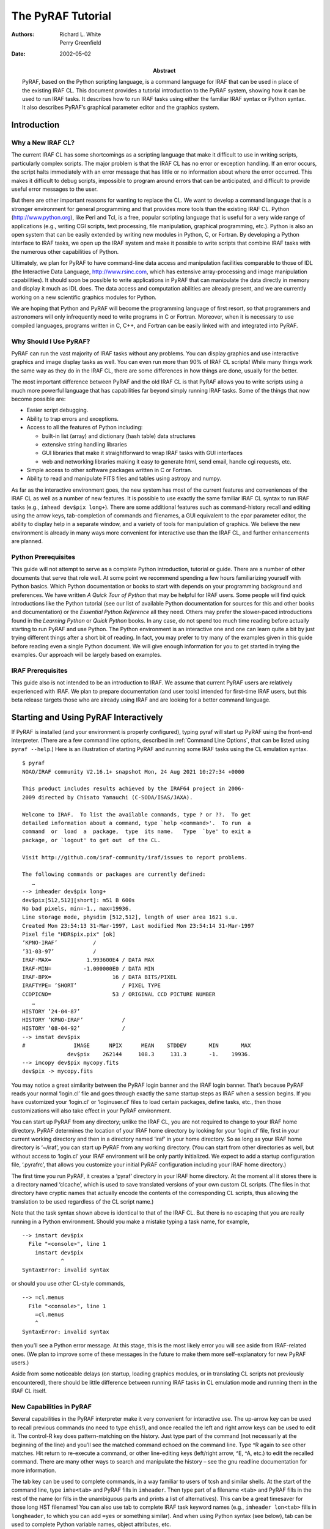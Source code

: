 ******************
The PyRAF Tutorial
******************
:Authors: - Richard L. White
	  - Perry Greenfield
:Date: 2002-05-02
:Abstract: PyRAF, based on the Python scripting language, is a command
  language for IRAF that can be used in place of the existing
  IRAF CL. This document provides a tutorial introduction to the PyRAF
  system, showing how it can be used to run IRAF tasks. It describes
  how to run IRAF tasks using either the familiar IRAF syntax or
  Python syntax. It also describes PyRAF’s graphical parameter editor
  and the graphics system.


Introduction
============

Why a New IRAF CL?
------------------

The current IRAF CL has some shortcomings as a scripting language that
make it difficult to use in writing scripts, particularly complex
scripts. The major problem is that the IRAF CL has no error or
exception handling. If an error occurs, the script halts immediately
with an error message that has little or no information about where
the error occurred. This makes it difficult to debug scripts,
impossible to program around errors that can be anticipated, and
difficult to provide useful error messages to the user.

But there are other important reasons for wanting to replace
the CL. We want to develop a command language that is a stronger
environment for general programming and that provides more tools than
the existing IRAF CL. Python (http://www.python.org), like Perl and
Tcl, is a free, popular scripting language that is useful for a very
wide range of applications (e.g., writing CGI scripts, text
processing, file manipulation, graphical programming, etc.). Python is
also an open system that can be easily extended by writing new modules
in Python, C, or Fortran. By developing a Python interface to IRAF
tasks, we open up the IRAF system and make it possible to write
scripts that combine IRAF tasks with the numerous other capabilities
of Python.

Ultimately, we plan for PyRAF to have command-line data access and
manipulation facilities comparable to those of IDL (the Interactive
Data Language, http://www.rsinc.com, which has extensive
array-processing and image manipulation capabilities). It should soon
be possible to write applications in PyRAF that can manipulate the
data directly in memory and display it much as IDL does. The data
access and computation abilities are already present, and we are
currently working on a new scientific graphics modules for Python.

We are hoping that Python and PyRAF will become the programming
language of first resort, so that programmers and astronomers will
only infrequently need to write programs in C or Fortran. Moreover,
when it is necessary to use compiled languages, programs written in C,
C++, and Fortran can be easily linked with and integrated into PyRAF.


Why Should I Use PyRAF?
-----------------------

PyRAF can run the vast majority of IRAF tasks without any
problems. You can display graphics and use interactive graphics and
image display tasks as well. You can even run more than 90% of IRAF CL
scripts! While many things work the same way as they do in the IRAF
CL, there are some differences in how things are done, usually for the
better.

The most important difference between PyRAF and the old IRAF CL is
that PyRAF allows you to write scripts using a much more powerful
language that has capabilities far beyond simply running IRAF
tasks. Some of the things that now become possible are:

* Easier script debugging.

* Ability to trap errors and exceptions.

* Access to all the features of Python including:

  - built-in list (array) and dictionary (hash table) data structures

  - extensive string handling libraries

  - GUI libraries that make it straightforward to wrap IRAF tasks with
    GUI interfaces

  - web and networking libraries making it easy to generate html, send
    email, handle cgi requests, etc.

* Simple access to other software packages written in C or Fortran.

* Ability to read and manipulate FITS files and tables using astropy
  and numpy.

As far as the interactive environment goes, the new system has most of
the current features and conveniences of the IRAF CL as well as a
number of new features. It is possible to use exactly the same
familiar IRAF CL syntax to run IRAF tasks (e.g., ``imhead dev$pix
long+``). There are some additional features such as command-history
recall and editing using the arrow keys, tab-completion of commands
and filenames, a GUI equivalent to the epar parameter editor, the
ability to display help in a separate window, and a variety of tools
for manipulation of graphics. We believe the new environment is
already in many ways more convenient for interactive use than the IRAF
CL, and further enhancements are planned.


Python Prerequisites
--------------------

This guide will not attempt to serve as a complete Python
introduction, tutorial or guide. There are a number of other documents
that serve that role well. At some point we recommend spending a few
hours familiarizing yourself with Python basics. Which Python
documentation or books to start with depends on your programming
background and preferences. We have written *A Quick Tour of Python*
that may be helpful for IRAF users. Some people will find quick
introductions like the Python tutorial (see our list of available
Python documentation for sources for this and other books and
documentation) or the *Essential Python Reference* all they
need. Others may prefer the slower-paced introductions found in the
*Learning Python* or *Quick Python* books.  In any case, do not spend
too much time reading before actually starting to run PyRAF and use
Python. The Python environment is an interactive one and one can learn
quite a bit by just trying different things after a short bit of
reading.  In fact, you may prefer to try many of the examples given in
this guide before reading even a single Python document.  We will give
enough information for you to get started in trying the examples. Our
approach will be largely based on examples.


IRAF Prerequisites
------------------

This guide also is not intended to be an introduction to IRAF. We
assume that current PyRAF users are relatively experienced with
IRAF. We plan to prepare documentation (and user tools) intended for
first-time IRAF users, but this beta release targets those who are
already using IRAF and are looking for a better command language.


Starting and Using PyRAF Interactively
======================================

If PyRAF is installed (and your environment is properly configured),
typing pyraf will start up PyRAF using the front-end
interpreter. (There are a few command line options, described in
:ref:`Command Line Options`, that can be listed using ``pyraf
--help``.) Here is an illustration of starting PyRAF and running some
IRAF tasks using the CL emulation syntax.

::

  $ pyraf
  NOAO/IRAF community V2.16.1+ snapshot Mon, 24 Aug 2021 10:27:34 +0000

  This product includes results achieved by the IRAF64 project in 2006-
  2009 directed by Chisato Yamauchi (C-SODA/ISAS/JAXA).

  Welcome to IRAF.  To list the available commands, type ? or ??.  To get
  detailed information about a command, type `help <command>'.  To run  a
  command  or  load  a  package,  type  its name.   Type  `bye' to exit a
  package, or `logout' to get out  of the CL.

  Visit http://github.com/iraf-community/iraf/issues to report problems.

  The following commands or packages are currently defined:
     …
  --> imheader dev$pix long+
  dev$pix[512,512][short]: m51 B 600s
  No bad pixels, min=-1., max=19936.
  Line storage mode, physdim [512,512], length of user area 1621 s.u.
  Created Mon 23:54:13 31-Mar-1997, Last modified Mon 23:54:14 31-Mar-1997
  Pixel file "HDR$pix.pix" [ok]
  ’KPNO-IRAF’           /
  ’31-03-97’            /
  IRAF-MAX=           1.993600E4 / DATA MAX
  IRAF-MIN=          -1.000000E0 / DATA MIN
  IRAF-BPX=                   16 / DATA BITS/PIXEL
  IRAFTYPE= ’SHORT’              / PIXEL TYPE
  CCDPICNO=                   53 / ORIGINAL CCD PICTURE NUMBER
     …
  HISTORY ’24-04-87’
  HISTORY ’KPNO-IRAF’            /
  HISTORY ’08-04-92’             /
  --> imstat dev$pix
  #               IMAGE      NPIX      MEAN    STDDEV       MIN       MAX
		dev$pix    262144     108.3     131.3       -1.    19936.
  --> imcopy dev$pix mycopy.fits
  dev$pix -> mycopy.fits

You may notice a great similarity between the PyRAF login banner and
the IRAF login banner. That’s because PyRAF reads your normal
‘login.cl’ file and goes through exactly the same startup steps as
IRAF when a session begins. If you have customized your ‘login.cl’ or
‘loginuser.cl’ files to load certain packages, define tasks, etc.,
then those customizations will also take effect in your PyRAF
environment.

You can start up PyRAF from any directory; unlike the IRAF CL, you are
not required to change to your IRAF home directory. PyRAF determines
the location of your IRAF home directory by looking for your
‘login.cl’ file, first in your current working directory and then in a
directory named ‘iraf’ in your home directory. So as long as your IRAF
home directory is ‘~/iraf’, you can start up PyRAF from any working
directory. (You can start from other directories as well, but without
access to ‘login.cl’ your IRAF environment will be only partly
initialized. We expect to add a startup configuration file,
‘.pyrafrc’, that allows you customize your initial PyRAF configuration
including your IRAF home directory.)

The first time you run PyRAF, it creates a ‘pyraf’ directory in your
IRAF home directory. At the moment all it stores there is a directory
named ‘clcache’, which is used to save translated versions of your own
custom CL scripts. (The files in that directory have cryptic names
that actually encode the contents of the corresponding CL scripts,
thus allowing the translation to be used regardless of the CL script
name.)

Note that the task syntax shown above is identical to that of the
IRAF CL. But there is no escaping that you are really running in a
Python environment. Should you make a mistake typing a task name, for
example,

::

  --> imstart dev$pix
    File "<console>", line 1
      imstart dev$pix
	      ^
  SyntaxError: invalid syntax

or should you use other CL-style commands,

::

  --> =cl.menus
    File "<console>", line 1
      =cl.menus
      ^
  SyntaxError: invalid syntax

then you’ll see a Python error message. At this stage, this is the
most likely error you will see aside from IRAF-related ones. (We plan
to improve some of these messages in the future to make them more
self-explanatory for new PyRAF users.)

Aside from some noticeable delays (on startup, loading graphics
modules, or in translating CL scripts not previously encountered),
there should be little difference between running IRAF tasks in CL
emulation mode and running them in the IRAF CL itself.


New Capabilities in PyRAF
-------------------------

Several capabilities in the PyRAF interpreter make it very convenient
for interactive use. The up-arrow key can be used to recall previous
commands (no need to type ``ehis``!), and once recalled the left and
right arrow keys can be used to edit it. The control-R key does
pattern-matching on the history. Just type part of the command (not
necessarily at the beginning of the line) and you’ll see the matched
command echoed on the command line. Type ^R again to see other
matches. Hit return to re-execute a command, or other line-editing
keys (left/right arrow, ^E, ^A, etc.) to edit the recalled
command. There are many other ways to search and manipulate the
history – see the gnu readline documentation for more information.

The tab key can be used to complete commands, in a way familiar to
users of tcsh and similar shells. At the start of the command line,
type ``imhe<tab>`` and PyRAF fills in ``imheader``. Then type part of
a filename ``<tab>`` and PyRAF fills in the rest of the name (or fills
in the unambiguous parts and prints a list of alternatives). This can
be a great timesaver for those long HST filenames! You can also use
tab to complete IRAF task keyword names (e.g., ``imheader lon<tab>``
fills in ``longheader``, to which you can add ``=yes`` or something
similar). And when using Python syntax (see below), tab can be used to
complete Python variable names, object attributes, etc.

The function

::

  saveToFile filename

saves the current state of your PyRAF session to a file (including
package, task, and IRAF environment variable definitions and the
current values of all task parameters.) The function

::

  restoreFromFile filename

restores the state of your session from its previously saved state. A
save filename can also be given as a Unix command line argument when
starting up PyRAF, in which case PyRAF is initialized to the state
given in that file. This can be a very useful way both to start up in
just the state you want and to reduce the startup time.


Differences from the CL and Unimplemented CL Features
-----------------------------------------------------

Some differences in behavior between PyRAF and the CL are worth
noting. PyRAF uses its own interactive graphics kernel when the CL
stdgraph variable is set to a device handled by the CL itself (e.g.,
xgterm). If stdgraph is set to other values (e.g. stdplot or the imd
devices), the appropriate CL task is called to create non-interactive
plots. Currently only the default PyRAF graphics window supports
interactive graphics (so you can’t do interactive graphics on image
display plots, for example.) Graphics output redirection is not
implemented at the moment. Both full interactive support of additional
graphics devices and graphics redirection are being considered for
future development.

Some IRAF CL commands have the same names as Python commands; when you
use them in PyRAF, you get the Python version. The ones most likely to
be encountered by users are ``print`` and ``del``. If you want to use
the IRAF print command (which should rarely be needed), use
``clPrint`` instead. If you want the IRAF ``delete`` command, just
type more of the command (either ``dele`` or ``delete`` will work).

Another similar conflict is that when an IRAF task name is identical
to a reserved keyword in Python (to see a list, do ``import keyword;
print(keyword.kwlist)``), then it is necessary to prepend a ’PY’ (yes, in
capital letters) to the IRAF task name. Such conflicts should be
relatively rare, but note that ’lambda’ and ’in’ are both Python
keywords.

The PyRAF help command is a little different than the IRAF version. If
given a string argument, it looks up the CL help and uses it if
available. For other Python argument types, ``help`` gives information
on the variable. E.g., ``help(module)`` gives information on the
contents of a module. There are some optional arguments that are
useful in Python programs (type ``help(help)`` for more
information). We plan further enhancements of the help system in the
near future.

If you need to access the standard IRAF help command without the
additional PyRAF features, use ``system.help taskname options``.  Note
that the IRAF help pages are taken directly from IRAF and do not
reflect the special characteristics of PyRAF.  For example, if you say
``help while``, you get help on the CL while loop rather than the
Python while statement.  The login message on startup also comes
directly from IRAF and may mention features not available (or
superseded) in PyRAF. We will eventually remove some of these
inconsistencies, but for the moment users will occasionally encounter
such conflicts.

There are a few features of the CL environment and CL scripts that are
not yet implemented:

Packages cannot be unloaded.
  Currently there is no way to unload a
  loaded IRAF package. The bye command exists but does not do
  anything; the keep command also does nothing (effectively all
  modifications to loaded tasks and IRAF environment variables are
  kept). This will be added in a future version, although we are also
  considering alternative ways to organize the namespace of tasks and
  packages that may be more “Pythonic”.

No GOTO statements in CL scripts.
  Python does not have a goto statement, so converting CL scripts that
  use goto’s to Python is difficult. At the moment we have made no
  effort to do such a conversion, so CL scripts with GOTO’s raise
  exceptions. GOTOs may not ever get implemented.  Background
  execution is not available. Background execution in CL scripts is
  ignored. This will get added if there is sufficient demand.

Error tracebacks in CL scripts do not print CL line numbers.
  When errors occur in CL scripts, the error message and traceback
  refer to the line number in the Python translation of the CL code,
  not to the original CL code. We plan to add the CL code itself to
  the error messages eventually. (If you want to see the Python
  equivalent to a CL task, use the getCode method –
  e.g. ``print(iraf.spy.getCode())`` to see the code for the ``spy``
  task)..


The EPAR Parameter Editor
=========================

For PyRAF we have written a task parameter editor that is similar to
the IRAF epar function but that uses a graphical user interface (GUI)
rather than a terminal-based interface. PyRAF’s EPAR has some features
not available in the IRAF CL, including a file browser for selecting
filename parameters and a pop-up window with help on the task.  Upon
being invoked in the usual manner in IRAF CL emulation mode, an EPAR
window for the named task appears on the screen:

::

  --> epar ccdlist

An EPAR window consists of a menu bar, current package and task
information, action buttons, the parameter editing panel, and a status
box. If there are more parameters than can fit in the displayed
window, they will appear in a scrolling region.

.. image:: epar.png

Action Buttons
--------------

The EPAR action buttons are:

Execute
  Execute the task with parameter values currently displayed in the
  EPAR windows. (Several windows may be open at once if the task has
  PSET parameters – see below.) If parameter values were changed and
  not saved (via the Save button), these new values are automatically
  verified and saved before the execution of the task. The EPAR window
  (and any child windows) is closed, and the EPAR session ends.

Save
  This button saves the parameter values associated with the current
  EPAR window. If the window is a child, the child EPAR window
  closes. If the window is the parent, the window closes and the EPAR
  session ends. The task is not executed.

Unlearn
  This button resets all parameters in the current EPAR window to
  their system default values.

Cancel
  This button exits the current EPAR session without saving any
  modified parameter values. Parameters revert to the values they had
  before EPAR was started; the exception is that PSET changes are
  retained if PSETs were editted and explicitly saved.

Task Help
  This button displays the IRAF help information for a task.


Menu Bar
--------

The EPAR menu bar consists of **File**, **Options**, and **Help**
menus. All of the **File** menu choices map directly to the action
button functionality. The **Options** menu allows the user to choose
the way help pages are displayed; the information can be directed to
the user’s web browser or to a pop-up window (the default). The
**Help** menu gives access to both the IRAF task help and information
on the operation of EPAR itself.


Parameter Editing Panel
-----------------------

Different means are used to set different parameter types. Numeric and
string parameters use ordinary entry boxes.  Parameters with an
enumerated list of allowed values use choice lists. Booleans are
selected using radio buttons.  PSETs are represented by a button that
when clicked brings up a new EPAR window. PSET windows and the parent
parameter windows can be edited concurrently (you do not have to close
the child window to make further changes in the parent window).

Parameters may be editted using the usual mouse operations (select
choices from pop-up menus, click to type in entry boxes, and so on.)
It is also possible to edit parameter without the mouse at all, using
only the keyboard. When the editor starts, the first parameter is
selected. To select another parameter, use the Tab or Return key
(Shift-Tab or Shift-Return to go backwards) to move the focus from
item to item. The Up and Down arrow keys also move between fields. Use
the space bar to “push” buttons, activate pop-up menus, and toggle
boolean values.

The toolbar buttons are also accessible from the keyboard using the
Tab and Shift-Tab keys. They are located in sequence before the first
parameter and after the last parameter (since the item order wraps
around at the end.) If the first parameter is selected, Shift-Tab
backs up to the “Task Help” button, and if the last parameter is
selected then Tab wraps around and selects the “Execute” button. See
the **Help->Epar Help** menu item for more information on keyboard
shortcuts.

Parameters entered using entry boxes (strings and numbers) are checked
for correctness when the focus shifts to another parameter (either via
the Tab key or the mouse.) The parameter values are also checked when
either the Save or Execute button is clicked. Any resulting errors are
either displayed in the status area at the bottom (upon validation
after return or tab) or in a pop-up window (for Save/Execute
validation).

For parameters other than PSETs, the user can click the right-most
mouse button within the entry box or choice list to generate a pop-up
menu. The menu includes options to invoke a file browser, clear the
entry box, or unlearn the specific parameter value. “Clear” removes
the current value in the entry, making the parameter
undefined. “Unlearn” restores the system default value for this
specific parameter only. The file browser pops up an independent
window that allows the user to examine the directory structure and to
choose a filename for the entry. Some items on the right-click pop-up
menu may be disabled depending on the parameter type (e.g., the file
browser cannot be used for numeric parameters.)


Status Line
-----------

Finally, the bottom portion of the EPAR GUI is a status line that
displays help information for the action buttons and error messages
generated when the parameter values are checked for validity.

PyRAF Graphics and Image Display
================================

PyRAF has its own built-in graphics kernel to handle interactive IRAF
graphics. Graphics tasks can be run from any terminal window — there
is no need to use the IRAF xgterm. If the value for stdgraph set in
your login.cl would have the IRAF CL use its built-in graphics kernel,
in PyRAF it will use PyRAF’s built-in kernel. The PyRAF kernel is not
identical to IRAF’s but offers much the same functionality — it lacks
some features but adds others. If you specify a device that uses other
IRAF graphics kernels (e.g., for printers or image display plots),
PyRAF will use the IRAF graphics kernel to render those plots. There
are currently some limitations when using IRAF kernels. For example,
it is not possible to use interactive graphics tasks with those
kernels. But otherwise, most of their functionality is available.

Currently the PyRAF built-in graphics kernel is based on OpenGL and
Tkinter (other alternatives will probably be added in the
future). Graphics windows are created from PyRAF directly. One can run
a graphics task like any other.  For example, typing

::

  --> prow dev$pix 256

will (after some delay in loading the graphics modules) create a
graphics window and render a plot in it. The graphics window is
responsive at all times, not just while an IRAF task is in interactive
graphics mode. If the window is resized, the plot is redrawn to fit
the new window. There is a menu bar with commands allowing previous
plots to be recalled, printed, saved, etc. The **Edit->Undo** menu
command can remove certain graphics elements (e.g., text annotations
and cursor marks.) It is possible to create multiple graphics windows
and switch between them using the **Window** menu.  See the **Help**
menu for more information on the capabilities of the PyRAF graphics
window. At present, few of the options (such as the default colors)
are easily configurable, but future versions will improve on this.

.. image:: prow.png

Interactive graphics capability is also available. For example, typing
``implot dev$pix`` will put the user into interactive graphics
mode. The usual graphics keystroke (gcur) commands recognized by the
task will work (e.g., lowercase letter commands such as c) and colon
commands will work as they do in IRAF. Most CL-level (capital letter)
keystroke commands have not yet been implemented; the following CL
level commands are currently available:

* The arrow keys move the interactive cursor one pixel. Shift combined
  with the arrow keys moves the cursor 5 pixels.

* **C** prints the current cursor position on the status line.

* **I** immediately interrupts the task (this is the gcur equivalent
  to control-C).

* **R** redraws the plot with annotations removed (also available
  through the **Edit->Undo All** menu item.)

* **T** annotates the plot at the current cursor position, using a
  dialog box to enter the text.

* **U** undoes the last “edit” to a plot (annotations or cursor
  markers). This can be repeated until only the original plot
  remains. (Also available using **Edit->Undo**.)

* A colon (**:**) prompts on the status line for the rest of the colon
  command. Other input from interactive graphics tasks may also be
  done from the status line.

* The **:.markcur** directive is recognized. It toggles the cursor
  marking mode (**:.markcur+** enables it, **:.markcur-** disables
  it). Currently this directive cannot be abbreviated.

Help for interactive IRAF tasks can usually be invoked by typing
**?**; the output appears in the terminal window. Output produced
while in cursor-mode (e.g., readouts of the cursor position) appear on
the status line at the bottom of the graphics window. Note that the
status line has scrollbars allowing previous output to be recalled.

It is likely much of the additional functionality of CL level gcur
commands (zooming, etc.) will also find its way into menus or other
GUI elements of the PyRAF graphics window. Where possible we also will
try to make these available through the keystroke commands familiar to
expert IRAF users.

PyRAF attempts to manipulate the window focus and the cursor location
in a sensible way. For example, if you start an interactive graphics
task, the mouse position and focus are automatically transferred to
the graphics window. If the task does not appear to be responding to
your keyboard input check to see that the window focus is on the
window expecting input.


Printing Graphics Hardcopy
--------------------------

It is possible to generate hard copy of the plotted display by using
the **File->Print** menu item or, in gcur mode, the equal-sign (=)
key. PyRAF will use the current value of stdplot as the device to plot
to for hardcopy. Inside scripts, a hardcopy can be printed by

::

  --> from pyraf.gki import printPlot # only need this once per session
  --> printPlot()

This could be used in a Python script that generates graphics using
IRAF tasks. It is also possible to do other graphics manipulations in
a script, e.g., changing the display page.


Multiple Graphics Windows
-------------------------

It is possible to display several graphics windows simultaneously. The
**Window->New** menu item can create windows, and the **Window** menu
can also be used to select an existing window to be the active
graphics window. Windows can be destroyed using the **File->Quit
Window** menu item or directly using the facilities of the desktop
window manager (close boxes, frame menus, etc.)

It is also possible to create new windows from inside scripts. If you
type:

::

  --> from pyraf import gwm # only need this once per session
  --> gwm.window("My Special Graphic")

you will create a new graphics window which becomes the current
plotting window for PyRAF graphics. The
``gwm.window("GraphicsWindowName")`` function makes the named window
the active graphics window. If a graphics window with that name does
not yet exist, a new one is created. Windows can be deleted by closing
them directly or using ``gwm.delete("GraphicsWindowName")``. Using
these commands, one can write a script to display several plots
simultaneously on your workstation.


Other Graphics Devices
----------------------

To plot to standard IRAF graphics devices such as xterm or xgterm one
can

::

  --> set stdgraph = stgkern
  --> iraf.stdgraph.device = "xgterm"

or whatever device you wish to use.  [Note the Python version of the
set statement is ``iraf.set(stdgraph="stgkern")``.] In this way it is
possible to generate plots from a remote graphics terminal without an
Xwindows display. The drawback is that is is not possible to run
interactive graphics tasks (e.g., ``implot`` or ``splot``) using this
approach. It may be necessary to call ``iraf.gflush()`` to get the
plot to appear.

One can generate plots to other devices simply by setting ``stdgraph``
to the appropriate device name (e.g., ``imdr`` or ``stdplot``). Only
special IRAF-handled devices such as ``xgterm`` and ``xterm`` need to
use the “magic” value ``stgkern`` for ``stdgraph``.

IRAF tasks such as ``tv.display`` that use the standard image display
servers (**ximtool**, **SAOImageDS9**) should work fine. Interactive
image display tasks such as ``imexamine`` work as well (as long as you
are using the PyRAF graphics window for plotting.) Graphics output to
the image display (allowing plots to overlay the image) is currently
supported only through the IRAF kernel, but a PyRAF built-in kernel is
under development.


Running Tasks in Python Mode
============================

If that’s all there was to it, using PyRAF would be very simple. But
we would be missing much of the point of using it, because from CL
emulation mode we can’t access many of the powerful programming
features of the Python language. CL emulation mode may be comfortable
for IRAF users, but when the time comes to write new scripts you
should learn how to run IRAF tasks using native Python syntax.

Currently there are a number of ways of running tasks and setting
parameters. The system is still under development, and depending on
user feedback, we may decide to eliminate some of them. Below we
identify our preferred methods, which we do not intend to eliminate
and which we recommend for writing scripts.


The PyRAF Interpreter Environment
---------------------------------

When the PyRAF system is started using the **pyraf** command as
described previously, the user’s commands are actually being passed to
an enhanced interpreter environment that allows use of IRAF CL
emulation and provides other capabilities beyond those provided by the
standard Python interpreter. In fact, when **pyraf** is typed, a
special interpreter is run which is a front end to the Python
interpreter. This front-end interpreter handles the translation of CL
syntax to Python, command logging, filename completion, shell escapes
and the like which are not available in the default Python
interpreter.

It is also possible to use PyRAF from a standard Python session, which
is typically started by simply typing **python** at the Unix shell
prompt. In that case the simple CL syntax for calling tasks is not
available and tab-completion, logging, etc., are not active. For
interactive use, the conveniences that come with the PyRAF interpreter
are valuable and we expect that most users will use PyRAF in this
mode.

One important thing to understand is that the alternate syntax
supported by the PyRAF front end interpreter is provided purely for
interactive convenience. When such input is logged, it is logged in
its translated, Python form. Scripts should always use the normal
Python form of the syntax. The advantage of this requirement is that
such scripts need no preprocessing to be executed by Python, and so
they can be freely mixed with any other Python programs. In summary,
if one runs PyRAF in its default mode, the short-cut syntax can be
used; but when PyRAF is being used from scripts or from the standard
Python interpreter, one must use standard Python syntax (not CL-like
syntax) to run IRAF tasks.

Even in Python mode, task and parameter names can be abbreviated and,
for the most part, the minimum matching used by IRAF still applies. As
described above, when an IRAF task name is identical to a reserved
keyword in Python, it is necessary to prepend a ’PY’ to the IRAF task
name (i.e., use ``iraf.PYlambda``, not ``iraf.lambda``). In Python
mode, when task parameters conflict with keywords, they must be
similarly modified. The statement ``iraf.imcalc(in="filename")`` will
generate a syntax error and must be changed either to
``iraf.imcalc(PYin="filename")`` or to
``iraf.imcalc(input="filename")``. This keyword/parameter conflict is
handled automatically in CL emulation mode.  Some of the differences
between the PyRAF interpreter and the regular Python interpreter
besides the availability of CL emulation mode:

====================== ============================ =============================
command                PyRAF interpreter            Python default interpreter
====================== ============================ =============================
prompt                 ``-->``                      ``>>>``
print interpreter help ``.help``                    n/a
exit interpreter       ``.exit``                    EOF (control-D) or ``sys.exit()``
start logging input    ``.logfile`` filename        n/a
append to log file     ``.logfile`` filename append n/a
stop logging input     ``.logfile``                 n/a
run system command     ``!`` command                ``os.system(’command’)``
start a subshell       ``!!``                       ``os.system(’/bin/sh’)``
====================== ============================ =============================


Example with Standard Python Syntax
-----------------------------------

This example mirrors the sequence for the example given above in the
discussion of CL emulation (:ref:`Starting and Using PyRAF
Interactively`). In the discussion that follows we explain and
illustrate some variants.

::

  $ pyraf -s

  --> iraf.imheader("dev$pix", long=yes)
  dev$pix[512,512][short]: m51 B 600s
  No bad pixels, min=-1., max=19936.
  Line storage mode, physdim [512,512], length of user area 1621 s.u.
  Created Mon 23:54:13 31-Mar-1997, Last modified Mon 23:54:14 31-Mar-1997
  Pixel file "HDR$pix.pix" [ok]
  ’KPNO-IRAF’           /
  ’31-03-97’            /
  IRAF-MAX=           1.993600E4 / DATA MAX
  IRAF-MIN=          -1.000000E0 / DATA MIN
  IRAF-BPX=                   16 / DATA BITS/PIXEL
  IRAFTYPE= ’SHORT’              / PIXEL TYPE
  CCDPICNO=                   53 / ORIGINAL CCD PICTURE NUMBER
     …
  HISTORY ’24-04-87’
  HISTORY ’KPNO-IRAF’            /
  HISTORY ’08-04-92’             /
  --> iraf.imstat("dev$pix")
  #               IMAGE      NPIX      MEAN    STDDEV       MIN       MAX
		dev$pix    262144     108.3     131.3       -1.    19936.
  --> imcopy("dev$pix", "mycopy.fits")
  dev$pix -> mycopy.fits

The mapping of IRAF CL syntax to Python syntax is generally quite
straightforward. The most notable requirements are:

* The task or package name must be prefixed with iraf. because they
  come from the iraf module. In scripts, use

  ::

    from pyraf import iraf

  to load the iraf module. Note that the first time PyRAF is imported,
  the normal IRAF startup process is executed (which can take a
  while). We are working on techniques to do fast, lightweight
  startups for stand-alone Python scripts that use PyRAF. At the
  moment the only such approach is to startup in a directory with a
  custom version of login.cl that defines a minimal IRAF environment.
  It is also possible to import tasks and packages directly using

  ::

    from pyraf.iraf import stsdas, imcalc

  With this approach, packages are automatically loaded if necessary
  and tasks can be used without the iraf.  prefix. Like the IRAF CL,
  packages must be loaded for tasks to be accessible.

* The task must be invoked as a function in Python syntax (i.e.,
  parentheses are needed around the argument list).  Note that
  parentheses are required even if the task has no arguments – e.g.,
  use ``iraf.fitsio()``, not just ``iraf.fitsio``.

* String arguments such as filenames must be quoted.

Another change is that boolean keywords cannot be set using appended +
or - symbols. Instead, it is necessary to use the more verbose
``keyword=value`` form (e.g., ``long=yes`` in the example above). We
have defined Python variables ``yes`` and ``no`` for convenience, but
you can also simply say ``long=True`` to set the (abbreviated)
``longheader`` keyword to true.

Emulating pipes in Python mode is also relatively simple. If a
parameter ``Stdout=1`` is passed to a task, the task output is
captured and returned as a list of Python strings, with one string for
each line of output. This list can then be processed using Pythons
sophisticated string utilities, or it can be passed to another task
using the Stdin parameter:

::

  --> s = iraf.imhead("dev$pix", long=yes, Stdout=1)
  --> print(s[0])
  dev$pix[512,512][short]: m51 B 600s
  --> iraf.head(nl=3, Stdin=s)
  dev$pix[512,512][short]: m51 B 600s
  No bad pixels, min=-1., max=19936.
  Line storage mode, physdim [512,512], length of user area 1621 s.u.

``Stdin`` and ``Stdout`` can also be set to a filename or a Python
filehandle object to redirect output to or from a file.  ``Stderr`` is
also available for redirection. Note the capital ’S’ in these names –
it is used to eliminate possible conflicts with task parameter names,
but in the future we may decide to simplify these names by eliminating
the uppercase ’S’.


Setting IRAF Task or Package Parameters
---------------------------------------

Currently there are multiple ways of setting parameters. The most
familiar is simply to provide parameters as positional arguments to
the task function. For example

::

  --> iraf.imcopy("dev$pix","mycopy.fits")

Alternatively, one can set the same parameters using keyword syntax:

::

  --> iraf.imcopy(input="dev$pix",output="mycopy.fits")

Hidden parameters can only be set in the argument list this way
(analogous to IRAF). As in the IRAF CL, the parameter values are
learned for non-hidden parameters (depending on the mode parameter
settings) but are not learned (i.e., are not persistent) for hidden
parameters.

But parameters can also be set by setting task attributes. For example:

::

  --> iraf.imcopy.input = "dev$pix"
  --> iraf.imcopy.output = "mycopy.fits"
  --> iraf.imcopy() # run the task with the new values

These attribute names can be abbreviated (don’t expect this behavior
for most Python objects, it is special for IRAF task objects):

::

  --> iraf.imcopy.inp = "dev$pix"
  --> iraf.imcopy.o = "mycopy.fits"

PyRAF is flexible about the types used to specify the parameter so
long as the conversion is sensible. For example, one can specify a
floating point parameter in any of the following ways:

::

  --> iraf.imstat.binwidth = "33.0"
  --> iraf.imstat.binwidth = "33"
  --> iraf.imstat.bin      = 33.0
  --> iraf.imstat.bin      = 33

but if the following is typed:

::

  --> iraf.imstat.bin = "cow"
  Traceback (innermost last):
    File "<console>", line 1, in ?
  ValueError: Illegal float value ’cow’ for parameter binwidth

An error traceback results. When running in the PyRAF interpreter, a
simplified version of the traceback is shown that omits functions that
are part of the pyraf package. The ``.fulltraceback`` command (which
can be abbreviated as can all the executive commands) will print the
entire detailed traceback; it will probably only be needed for PyRAF
system developers. Python tracebacks can initially appear confusing,
but they are very informative once you learn to read them. The entire
stack of function calls is shown from top to bottom, with the most
recently called function (where the error occurred) listed last. The
line numbers and lines of Python code that generated the error are
also given.

One can list the parameters for a task using one of the following
commands (in addition to the usual IRAF ``lpar imcopy``):

::

  --> iraf.imcopy.lParam()
  --> iraf.lpar(iraf.imcopy)  # Note there are no quotation marks
  --> iraf.lpar(’imcopy’)

For those who have encountered object-oriented programming,
``iraf.imcopy`` is an ’IRAF task object’ that has a method named
``lParam`` that lists task parameters. On the other hand,
``iraf.lpar`` is a function (in the iraf module) that takes either an
IRAF task object or a string name of a task as a parameter. It finds
the task object and invokes the ``.lParam()`` method.

One can start the EPAR utility for the task using a parallel set of
commands:

::

  --> iraf.imcopy.eParam()
  --> iraf.epar(iraf.imcopy)
  --> iraf.epar(’imcopy’)

Tasks appear as attributes of packages, with nested packages also
found. For example, if you load the ``stsdas`` package and the restore
subpackage, then the ``mem`` task can be accessed through several
different means: ``iraf.mem``, ``iraf.stsdas.mem``, or
``iraf.restore.mem`` will all work. Ordinarily the simple ``iraf.mem``
is used, but if tasks with the same name appear in different packages,
it may be necessary to add a package name to ensure the proper version
of the task is found.


Other Ways of Running IRAF Tasks
--------------------------------

One way of reducing the typing burden (interactively or in scripts,
though perhaps it isn’t such a good idea for scripts) is to define an
alias for the iraf module after it is loaded. One can simply type:

::

  --> i = iraf
  --> i.imcopy(’dev$pix’,’mycopy.fits’)
  --> i.imstat(’mycopy.fits’)

But don’t use i for a counter variable and then try doing the same!
E.g.,

::

  --> i = 1
  --> i.imcopy(’dev$pix’,’mycopy.fits’)

will give you the following error message AttributeError:

::

   ’int’ object has no attribute ’imcopy’

since the integer ’1’ has no imcopy attribute.


Command Line Options
====================

There are a few command-line options available for PyRAF:

-s
  Silent initialization (does not print startup messages)

-n
  No splash screen during startup

-v
  Set verbosity (repeated ’v’ increases the level; mainly useful for system debugging)

-m
  Run the PyRAF command line interpreter to provide extra capabilities (default)

-i
  Do not start the special PyRAF interpreter; just run a standard
  Python interactive session

-h
  List the available options. There are long versions of all options
  (e.g., ``--help`` instead of ``-h``) which are also described.

A save filename (see :ref:`New Capabilities in PyRAF`) can be given as
a command line argument when starting up PyRAF, in which case PyRAF is
initialized to the state given in that file. This allows you to start
up in a particular state (preserving the packages, tasks, and
variables that have been defined) and also reduces the startup time.
